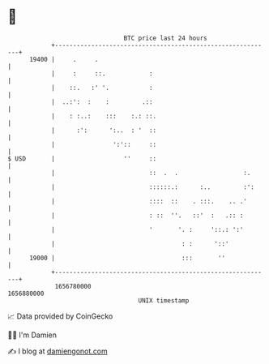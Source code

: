 * 👋

#+begin_example
                                   BTC price last 24 hours                    
               +------------------------------------------------------------+ 
         19400 |     .     .                                                | 
               |     :     ::.            :                                 | 
               |    ::.   :' '.           :                                 | 
               |  ..:':  :    :         .::                                 | 
               |    : :..:    :::    :.: ::.                                | 
               |      :':      ':..  : '  ::                                | 
               |                ':'::     ::                                | 
   $ USD       |                   ''     ::                                | 
               |                          ::  .  .                  :.      | 
               |                          ::::::.:      :..         :':     | 
               |                          ::::  ::    . :::.    .. .'       | 
               |                          : ::  ''.   ::'  :   .:: :        | 
               |                          '       '. :     '::.: ':'        | 
               |                                   : :      '::'            | 
         19000 |                                   :::       ''             | 
               +------------------------------------------------------------+ 
                1656780000                                        1656880000  
                                       UNIX timestamp                         
#+end_example
📈 Data provided by CoinGecko

🧑‍💻 I'm Damien

✍️ I blog at [[https://www.damiengonot.com][damiengonot.com]]
